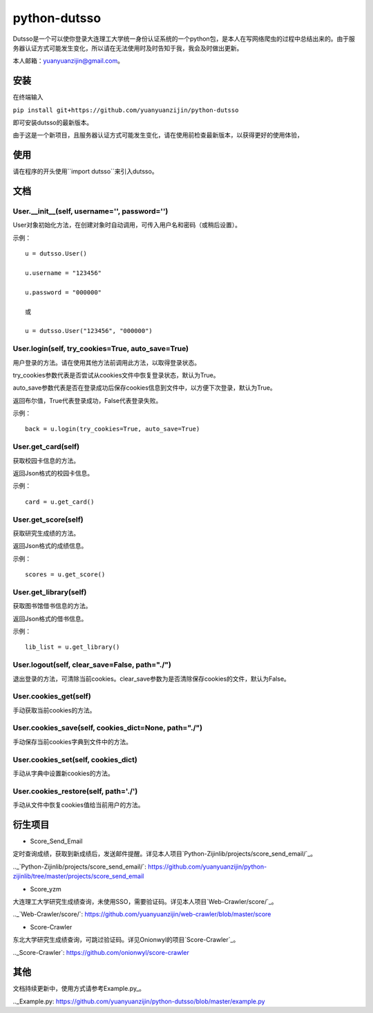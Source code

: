 ===============================================
python-dutsso
===============================================

Dutsso是一个可以使你登录大连理工大学统一身份认证系统的一个python包，是本人在写网络爬虫的过程中总结出来的。由于服务器认证方式可能发生变化，所以请在无法使用时及时告知于我，我会及时做出更新。

本人邮箱：yuanyuanzijin@gmail.com。

安装
================

在终端输入

``pip install git+https://github.com/yuanyuanzijin/python-dutsso`` 

即可安装dutsso的最新版本。

由于这是一个新项目，且服务器认证方式可能发生变化，请在使用前检查最新版本，以获得更好的使用体验，

使用
=============

请在程序的开头使用``import dutsso``来引入dutsso。

文档
=============

User.__init__(self, username='', password='')
-------------

User对象初始化方法，在创建对象时自动调用，可传入用户名和密码（或稍后设置）。

示例：

::

    u = dutsso.User()

    u.username = "123456"

    u.password = "000000"

    或

    u = dutsso.User("123456", "000000")


User.login(self, try_cookies=True, auto_save=True)
-------------

用户登录的方法。请在使用其他方法前调用此方法，以取得登录状态。

try_cookies参数代表是否尝试从cookies文件中恢复登录状态，默认为True。

auto_save参数代表是否在登录成功后保存cookies信息到文件中，以方便下次登录，默认为True。

返回布尔值，True代表登录成功，False代表登录失败。

示例：

::

    back = u.login(try_cookies=True, auto_save=True)


User.get_card(self)
-------------

获取校园卡信息的方法。

返回Json格式的校园卡信息。

示例：

::

    card = u.get_card()


User.get_score(self)
-------------

获取研究生成绩的方法。

返回Json格式的成绩信息。

示例：

::

    scores = u.get_score()


User.get_library(self)
------------

获取图书馆借书信息的方法。

返回Json格式的借书信息。

示例：

::

    lib_list = u.get_library()


User.logout(self, clear_save=False, path="./")
--------------

退出登录的方法，可清除当前cookies。clear_save参数为是否清除保存cookies的文件，默认为False。

User.cookies_get(self)
--------------

手动获取当前cookies的方法。

User.cookies_save(self, cookies_dict=None, path="./")
---------------

手动保存当前cookies字典到文件中的方法。

User.cookies_set(self, cookies_dict)
--------------

手动从字典中设置新cookies的方法。

User.cookies_restore(self, path='./')
--------------

手动从文件中恢复cookies值给当前用户的方法。

衍生项目
==============

- Score_Send_Email

定时查询成绩，获取到新成绩后，发送邮件提醒。详见本人项目`Python-Zijinlib/projects/score_send_email/`_。

.._`Python-Zijinlib/projects/score_send_email/`: https://github.com/yuanyuanzijin/python-zijinlib/tree/master/projects/score_send_email

- Score_yzm

大连理工大学研究生成绩查询，未使用SSO，需要验证码。详见本人项目`Web-Crawler/score/`_。

.._`Web-Crawler/score/`: https://github.com/yuanyuanzijin/web-crawler/blob/master/score

- Score-Crawler

东北大学研究生成绩查询，可跳过验证码。详见Onionwyl的项目`Score-Crawler`_。

.._Score-Crawler`: https://github.com/onionwyl/score-crawler

其他
==============

文档持续更新中，使用方式请参考Example.py_。


.._Example.py: https://github.com/yuanyuanzijin/python-dutsso/blob/master/example.py

